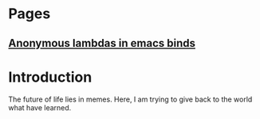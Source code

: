 * Pages
** [[file:anonymous-commands-in-emacs.org][Anonymous lambdas in emacs binds]]

* Introduction

The future of life lies in memes.
Here, I am trying to give back to the world what have learned.

